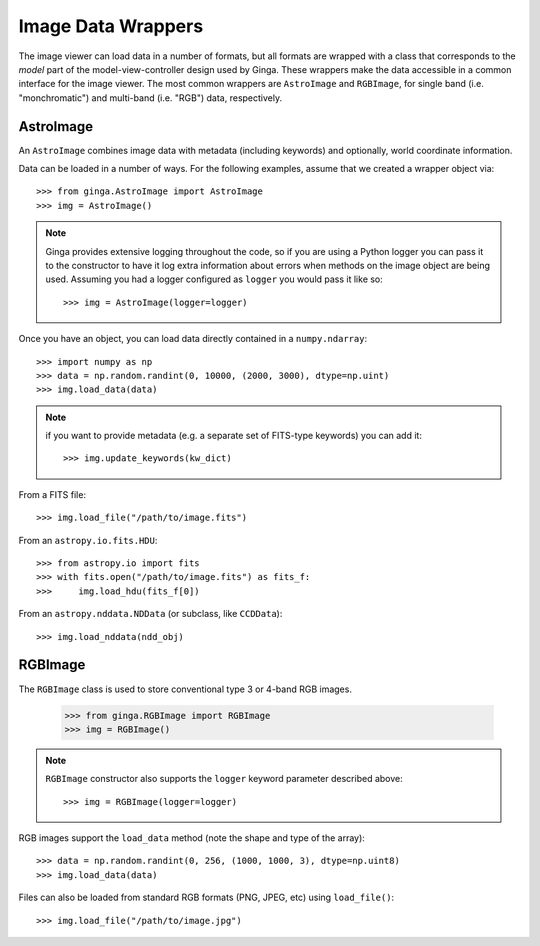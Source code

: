 .. _ch-image-data-wrappers:

*******************
Image Data Wrappers
*******************

The image viewer can load data in a number of formats, but all formats
are wrapped with a class that corresponds to the *model* part of the
model-view-controller design used by Ginga.  These wrappers make the
data accessible in a common interface for the image viewer.  The most
common wrappers are ``AstroImage`` and ``RGBImage``, for single band
(i.e. "monchromatic") and multi-band (i.e. "RGB") data, respectively.

AstroImage
==========

An ``AstroImage`` combines image data with metadata (including keywords)
and optionally, world coordinate information.

Data can be loaded in a number of ways.  For the following examples,
assume that we created a wrapper object via::  

  >>> from ginga.AstroImage import AstroImage
  >>> img = AstroImage()

.. note:: Ginga provides extensive logging throughout the code, so if you
   are using a Python logger you can pass it to the constructor to have
   it log extra information about errors when methods on the image
   object are being used.  Assuming you had a logger configured as
   ``logger`` you would pass it like so:: 

     >>> img = AstroImage(logger=logger)

.. todo:: add a reference to the section on creating a logger

Once you have an object, you can load data directly contained in a
``numpy.ndarray``:: 

  >>> import numpy as np
  >>> data = np.random.randint(0, 10000, (2000, 3000), dtype=np.uint)
  >>> img.load_data(data)

.. note:: if you want to provide metadata (e.g. a separate set of
   FITS-type keywords) you can add it::

     >>> img.update_keywords(kw_dict)

From a FITS file::

  >>> img.load_file("/path/to/image.fits")

From an ``astropy.io.fits.HDU``::

  >>> from astropy.io import fits
  >>> with fits.open("/path/to/image.fits") as fits_f:
  >>>     img.load_hdu(fits_f[0])

From an ``astropy.nddata.NDData`` (or subclass, like ``CCDData``)::

  >>> img.load_nddata(ndd_obj)

.. todo:: add common API calls for AstroImage class

   
RGBImage
========

The ``RGBImage`` class is used to store conventional type 3 or 4-band
RGB images.

  >>> from ginga.RGBImage import RGBImage
  >>> img = RGBImage()

.. note:: ``RGBImage`` constructor also supports the ``logger`` keyword
   parameter described above::

     >>> img = RGBImage(logger=logger)
   

RGB images support the ``load_data`` method (note the shape and type of
the array):: 

  >>> data = np.random.randint(0, 256, (1000, 1000, 3), dtype=np.uint8)
  >>> img.load_data(data)

Files can also be loaded from standard RGB formats (PNG, JPEG, etc) using
``load_file()``::

  >>> img.load_file("/path/to/image.jpg")

.. todo:: add common API calls for RGBImage class

